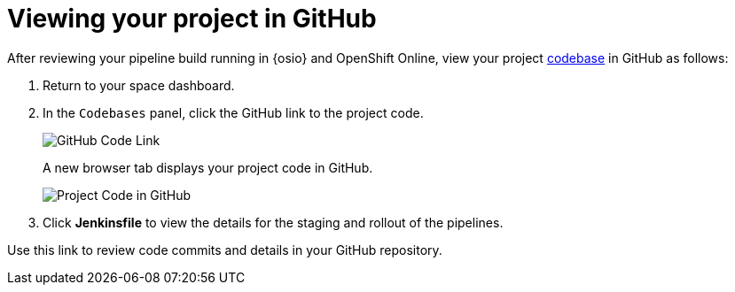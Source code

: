 [id="viewing_project_github"]
= Viewing your project in GitHub

After reviewing your pipeline build running in {osio} and OpenShift Online, view your project <<about_codebases,codebase>> in GitHub as follows:

. Return to your space dashboard.
. In the `Codebases` panel, click the GitHub link to the project code.
+
image::gh_link.png[GitHub Code Link]
+
A new browser tab displays your project code in GitHub.
+
image::proj_gh.png[Project Code in GitHub]
+
. Click *Jenkinsfile* to view the details for the staging and rollout of the pipelines.

Use this link to review code commits and details in your GitHub repository.
